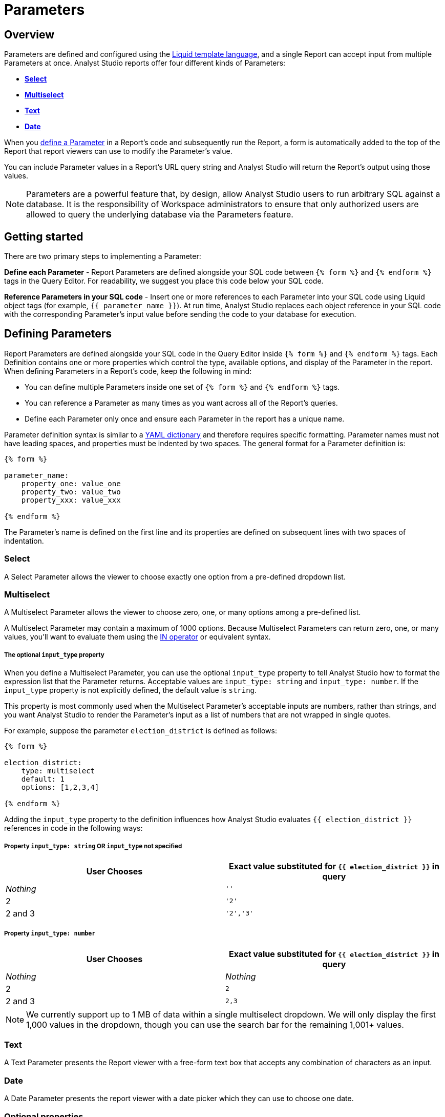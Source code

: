 = Parameters
:categories: ["Query and analyze data"]
:categories_weight: 30
:date: 2022-12-19
:description: How to add parameters to Analyst Studio reports using Liquid.
:ogdescription: How to add parameters to Analyst Studio reports using Liquid.
:page-layout: default-cloud
:experimental:
:path: /articles/parameters
:page-aliases: /analyst-studio/parameters.adoc
:popular: true
:versions: ["business"]
:product: Analyst Studio

[#overview]
== Overview

//Use Parameters to make Reports more scalable, re-usable, and interactive by allowing viewers to modify the data returned by a Report without modifying its code.

Parameters are defined and configured using the link:http://liquidmarkup.org/[Liquid template language,window=_blank], and a single Report can accept input from multiple Parameters at once.
{product} reports offer four different kinds of Parameters:

* {blank}<<select,**Select**>>
* {blank}<<multiselect,**Multiselect**>>
* {blank}<<text,**Text**>>
* {blank}<<date,**Date**>>

When you <<defining-parameters,define a Parameter>> in a Report's code and subsequently run the Report, a form is automatically added to the top of the Report that report viewers can use to modify the Parameter's value.

You can include Parameter values in a Report's URL query string and {product} will return the Report's output using those values.

NOTE: Parameters are a powerful feature that, by design, allow {product} users to run arbitrary SQL against a database. It is the responsibility of Workspace administrators to ensure that only authorized users are allowed to query the underlying database via the Parameters feature.

== Getting started

There are two primary steps to implementing a Parameter:

*Define each Parameter* - Report Parameters are defined alongside your SQL code between `{% form %}` and `{% endform %}` tags in the Query Editor.
For readability, we suggest you place this code below your SQL code.

*Reference Parameters in your SQL code* - Insert one or more references to each Parameter into your SQL code using Liquid object tags (for example, `{{ parameter_name }}`).
At run time, {product} replaces each object reference in your SQL code with the corresponding Parameter's input value before sending the code to your database for execution.

////
Let's walk through a simple example.
link:https://app.mode.com/tutorial/reports/f14811830f89?param_acquired_year=2013[This Report,window=_blank] takes input from one Parameter and displays companies in the link:https://www.crunchbase.com/[Crunchbase,window=_blank] database that were acquired that year:

[.bordered]
image::parameter-example.png[Parameter Example]

If you link:https://app.mode.com/tutorial/reports/f14811830f89/queries/250a3e4fd4cd[open the Report details,window=_blank] and check the box next to *Show parameter template code*, you'll see the following:

[source,sql]
----
SELECT company_name,
        acquirer_name,
        acquired_at
FROM tutorial.crunchbase_acquisitions
WHERE acquired_year = {{ acquired_year }}

{% form %}

acquired_year:
    type: text
    default: 2013

{% endform %}
----

This code produces a single text box parameter titled "Acquired Year" with a default value of "2013".
Whenever the Report is run, the exact set of characters entered into this text box will be substituted directly into all report SQL code wherever `{{ acquired_year }}` is written.
Un-check the box next to *Show parameter template code* and you'll see the code that was actually executed against the database, after {product} evaluated all the Liquid code and the Parameter's value was substituted into the WHERE clause for `{{ acquired_year }}`.

*Query as written:*

[.bordered]
image::parameter-template-code.png[Parameter Example]

*Query as executed against the database:*

[.bordered]
image::parameter-completed-value.png[Parameter Example]
////

[#defining-parameters]
== Defining Parameters

Report Parameters are defined alongside your SQL code in the Query Editor inside `{% form %}` and `{% endform %}` tags.
Each Definition contains one or more properties which control the type, available options, and display of the Parameter in the report.
When defining Parameters in a Report's code, keep the following in mind:

* You can define multiple Parameters inside one set of `{% form %}` and `{% endform %}` tags.
* You can reference a Parameter as many times as you want across all of the Report's queries.
* Define each Parameter only once and ensure each Parameter in the report has a unique name.

Parameter definition syntax is similar to a link:http://ansible-docs.readthedocs.io/zh/stable-2.0/rst/YAMLSyntax.html[YAML dictionary,window=_blank] and therefore requires specific formatting.
Parameter names must not have leading spaces, and properties must be indented by two spaces.
The general format for a Parameter definition is:

[source,sql]
----
{% form %}

parameter_name:
    property_one: value_one
    property_two: value_two
    property_xxx: value_xxx

{% endform %}
----

The Parameter's name is defined on the first line and its properties are defined on subsequent lines with two spaces of indentation.

//Throughout this section, we'll use a more in-depth example link:https://app.mode.com/modeanalytics/reports/a9e1fe690f93[Report,window=_blank].
//It contains a stacked bar chart that changes depending on the configuration of a number of Parameters.

[#select]
=== Select

A Select Parameter allows the viewer to choose exactly one option from a pre-defined dropdown list.
////
The link:https://app.mode.com/modeanalytics/reports/a9e1fe690f93/queries/3dec3e1954b1[example Report,window=_blank] (check *Show parameter template code*) defines a Parameter named `shipment_status` with two options ("delivered" and "failure") that the user must choose between.
By default, "delivered" is selected.

[source,sql]
----
{% form %}

shipment_status:
    type: select
    default: delivered
    options: [delivered, failure]

{% endform %}
----

The `options` property is set to a list of values that will be available to the Report viewer in the dropdown.
The exact value selected will be substituted into the Report's SQL code wherever `{{ shipment_status }}` is written when the query is executed.
////

[#multiselect]
=== Multiselect

A Multiselect Parameter allows the viewer to choose zero, one, or many options among a pre-defined list.
////
The link:https://app.mode.com/modeanalytics/reports/a9e1fe690f93/queries/3dec3e1954b1[example Report,window=_blank] (check *Show parameter template code*) defines a Parameter named `sales_region` with four possible options ("Northeast", "Midwest", "West", and "Southeast") that the user can choose from.
By default, "Northeast" and "West" are selected.

[source,sql]
----
{% form %}

sales_region:
    type: multiselect
    default: [Northeast, West]
    options: [Northeast, Midwest, West, Southeast]

{% endform %}
----

The `options` property is set to a list of values that will be available to the Report viewer in the dropdown.
In this example, the exact value(s) selected will be substituted into SQL code wherever `{{ sales_region }}` is written when the query is executed.
For example:

|===
| User Chooses | Exact value substituted for `{{ sales_region }}` in query

| _Nothing_
| `''`

| Northeast
| `'Northeast'`

| Northeast and West
| `'Northeast','West'`
|===
////
A Multiselect Parameter may contain a maximum of 1000 options.
Because Multiselect Parameters can return zero, one, or many values, you'll want to evaluate them using the link:https://www.w3schools.com/sql/sql_in.asp[IN operator,window=_blank] or equivalent syntax.

[discrete]
===== The optional `input_type` property

When you define a Multiselect Parameter, you can use the optional `input_type` property to tell {product} how to format the expression list that the Parameter returns.
Acceptable values are `input_type: string` and `input_type: number`.
If the `input_type` property is not explicitly defined, the default value is `string`.

This property is most commonly used when the Multiselect Parameter's acceptable inputs are numbers, rather than strings, and you want {product} to render the Parameter's input as a list of numbers that are not wrapped in single quotes.

For example, suppose the parameter `election_district` is defined as follows:

[source,sql]
----
{% form %}

election_district:
    type: multiselect
    default: 1
    options: [1,2,3,4]

{% endform %}
----

Adding the `input_type` property to the definition influences how {product} evaluates `{{ election_district }}` references in code in the following ways:

[discrete]
===== Property `input_type: string` OR `input_type` not specified

|===
| User Chooses | Exact value substituted for `{{ election_district }}` in query

| _Nothing_
| `''`

| 2
| `'2'`

| 2 and 3
| `'2','3'`
|===

[discrete]
===== Property `input_type: number`

|===
| User Chooses | Exact value substituted for `{{ election_district }}` in query

| _Nothing_
| _Nothing_

| 2
| `2`

| 2 and 3
| `2,3`
|===

NOTE: We currently support up to 1 MB of data within a single multiselect dropdown. We will only display the first 1,000 values in the dropdown, though you can use the search bar for the remaining 1,001+ values.

[#text]
=== Text

A Text Parameter presents the Report viewer with a free-form text box that accepts any combination of characters as an input.
////
The link:https://app.mode.com/modeanalytics/reports/a9e1fe690f93/queries/3dec3e1954b1[example Report,window=_blank] (check *Show parameter template code*) defines a Parameter named `order_min` with a default value of "0":

[source,sql]
----
{% form %}

order_min:
    type: text
    default: 0

{% endform %}
----

The exact string of characters entered into the Parameter will be substituted into the report's SQL code wherever `{{ order_min }}` is written when the query is executed.
If you want the value returned by the Parameter to be interpreted as a string, you must wrap the reference to the Parameter in single quotes.
For example:

[source,sql]
----
--SQL as written

SELECT * FROM tutorial.us_flights WHERE origin = '{{ flight_origin }}'

--SQL as rendered upon execution

SELECT * FROM tutorial.us_flights WHERE origin = 'LAX'
----

If you know the Parameter value will always be a number, and you want it evaluated in your SQL as a number (that is, not as string), do not include single quotes.
For example:

[source,sql]
----
--SQL as written

SELECT * FROM demo.orders WHERE occurred_at >= {{ order_min }}

--SQL as rendered upon execution

SELECT * FROM demo.orders WHERE occurred_at >= 0
----
////
[#date]
=== Date

A Date Parameter presents the report viewer with a date picker which they can use to choose one date.
////
The link:https://app.mode.com/modeanalytics/reports/a9e1fe690f93/queries/3dec3e1954b1[example Report,window=_blank] (check *Show parameter template code*) defines a Parameter named order_start_date.

[source,sql]
----
{% form %}

order_start_date:
    type: date
    default: 2016-01-01

{% endform %}
----

A string in the format of `YYYY-MM-DD` containing the chosen date will be substituted into the report's SQL code wherever `{{ order_start_date }}` is written when the query is executed.
Therefore, make sure to wrap any reference to a Date Parameter in single quotes.
For example:

[source,sql]
----
--SQL as written

SELECT * FROM demo.orders WHERE occurred_at >= '{{ order_start_date }}'

--SQL as rendered upon execution

SELECT * FROM demo.orders WHERE occurred_at >= '2016-01-01'
----
IMPORTANT: If you do not include the `default` property when defining a Date Parameter, the Parameter will default to a blank (that is, `''`) value. <<default-to-a-calculated-date,Learn more about how to default to a calculated date>>, including the current date.
////

=== Optional properties

You can define the following optional properties for any of the above Parameter types to customize the user experience.
////
Each optional property is used in the link:https://app.mode.com/modeanalytics/reports/a9e1fe690f93[example Report,window=_blank] we have been referencing, so you can see each one in action.
////

[discrete]
===== `default`

The default value is what {product} will substitute into your SQL code for the Parameter if no value is explicitly provided.
When a user opens your Report for the first time, it will run with the Parameter set to this value.
This is also what {product} will use for the Parameter's value while you are editing the Report and running queries in the Query Editor.

For Multiselect Parameters, set `default: all`, and all available options will be selected by default.

NOTE: A Parameter value provided via the Report's URL query string will override the default value.

[discrete]
===== `label`

`label` allows you to customize the label placed above the Parameter in the Report view that users will see.
If you do not define the `label` property for a Parameter, {product} will automatically link:https://apidock.com/rails/String/humanize[humanize,window=_blank] the Parameter's name and display that in the Report view.

[discrete]
===== `description`

If defined, `description` adds a tooltip to the Parameter's name.
When a report viewer hovers over this tooltip, the text you define for this property will be displayed.
Use this property to provide additional context for the Parameter to Report viewers.

== Common techniques

NOTE: Liquid syntax is both whitespace and capitalization sensitive. Make sure that your Parameter code has a space after the colon in properties, and that any references to the Parameter are spelled exactly the same.

=== Different display labels and values

When defining the options list for a Select or Multiselect Parameter, you may want the values actually presented to the user in the Parameter form to differ from what is substituted into your SQL code.
To do this, set the `options` property of the Parameter equal to a list of two value lists like so:

[source,sql]
----
{% form %}

param_name:
    options: [[label_1, value_1],
              [label_2, value_2],
              [label_X, value_X]
             ]

{% endform %}
----

The *labels* are the values displayed in the Parameter's form to the report viewer.
The *values* are what is substituted into the SQL code.
For example, you may want to define a Parameter that allows the user to choose among a list of sales rep names but have the selected sales rep's ID substituted into your SQL code instead of their name:

[source,sql]
----
{% form %}

sales_rep:
    type: select
    default: 2
    options: [[Joey Smith, 1],
              [Fran Jones, 2],
              [Molly Lane, 3]
             ]

{% endform %}
----

The above code defines a Select Parameter named `sales_rep` with three options visible to the user: "Joe Smith", "Fran Jones" and "Molly Lane".
When the user selects one of those options and runs the report, the selected sales rep's ID will be substituted into the SQL code wherever `{{ sale_rep }}` is written (for example, if "Fran Jones" is selected, the value `2` will be substituted into the code).

=== Dynamic options list

The options list for a <<select,Select>> or <<multiselect,Multiselect>> Parameter can be defined dynamically from the results of a SQL query within a Report.
Instead of setting the `options` property in the Parameter definition equal to a static list, you set the `options` property equal to two sub-properties (indented an additional two spaces from `options`):

* `labels`: The name of a column in the SQL query containing the values that will be shown to the Report viewer in the dropdown list.
* `values`: The name of a column in the SQL query containing the values that will be substituted into your SQL code when the Parameter choice(s) are selected.

////
In the link:https://app.mode.com/modeanalytics/reports/a9e1fe690f93[example Report,window=_blank], the `sales_rep` parameter is referenced in the WHERE clause of the Main Query, but its definition and the SQL that populates its options are defined in a separate query called Sales Reps Param:

[source,sql]
----
SELECT id, name
FROM demo.sales_reps

{% form %}

sales_rep:
    type: multiselect
    default: all
    options:
        labels: name
        values: id

{% endform %}
----

This SQL query returns a list of sales reps and their corresponding unique IDs from the database.
In the sales_rep parameter definition, `labels` and `values` reference column names in the query's results.
Because `labels` and `values` point to different columns in this example, when one or more of the rep names from the "name" column is selected, {product} will substitute the corresponding value(s) from the "id" column into the query anywhere `{{ sales_rep }}` is written.

If you would like the Parameter options displayed to the user to be the same as the values substituted into your SQL code, simply set `labels` and `values` equal to the same column name.
////
TIP: Often, no single column in your query will contain the exact list of options you'll want to use for a Select or Multiselect Parameter. Therefore, most users will create a separate query in their report containing both the Parameter definition and SQL code, specifically for the purpose of returning that Parameter's labels and values.

IMPORTANT: All columns within a Snowflake database are returned in uppercase. For Parameters to work properly, ensure that column names are spelled with all-caps in the `labels` and `values` portion of your Parameter. Failing to do this will result in the Parameter displaying NULL values.

////
=== Ignore empty input


link:https://app.mode.com/benn/reports/0b5d041171fb/queries/5cf7ae4150b0[This query,window=_blank] (check *Show parameter template code*) shows how to modify the WHERE clause of a SQL query to handle an empty Text Parameter input by effectively ignoring it.

Start by setting the Parameter default to `''`:

[source,sql]
----
{% form %}

event_name:
    type: text
    default: ''

{% endform %}
----

And modify the SQL `WHERE` clause as follows:

[source,sql]
----
WHERE (event_name = '{{event_name}}' OR '{{event_name}}' = '')
----

Because the OR operator is used and both statements are wrapped in parentheses, the statement will evaluate to true both if a Parameter option is selected and if no option is selected.
////
[#default-to-a-calculated-date]
=== Default to a calculated date

Use link:https://shopify.github.io/liquid/filters/date/[Liquid date filters,window=_blank] to define an object that returns the date you want in the format 'YYYY-MM-DD' to create a calculated default date.
Use link:http://strftime.net[STRFTIME,window=_blank] syntax to control the output of Liquid's date filter.
Some examples:

*Default to today's date:*

[source,sql]
----
{% form %}

date_param:
    type: date
    default: {{ 'now' | date: '%Y-%m-%d' }}

{% endform %}
----

This method takes the current UTC date and time (`'now'`) and converts it to a string formatted as YYYY-MM-DD (`date: '%Y-%m-%d'`).

*Default to the date 7 days after today:*

[source,sql]
----
{% form %}

date_param:
    type: date
    default: {{ 'now' | date: '%s' | plus: 604800 | date: '%Y-%m-%d' }}

{% endform %}
----

This method takes the current UTC date and time (`'now'`), converts it to link:https://en.wikipedia.org/wiki/Unix_time[UNIX epoch time,window=_blank] (`date: '%s'`), adds the number of seconds in seven days to that time (`plus: 604800`), and converts that to a string formatted as YYYY-MM-DD (`date: '%Y-%m-%d'`).

*Default to the date one year ago:*

[source,sql]
----
{% form %}

date_param:
    type: date
    default: {{ 'now' | date: '%Y' | minus: 1 }}-{{ 'now' | date: '%m-%d' }}

{% endform %}
----

This method takes the current UTC date and time (`'now'`), removes everything except the current year (`date: '%Y'`), subtracts one from that year (`minus: 1'`) and concatenates that with `-` and the current month and day `'now' | date: '%m-%d'`.

[#faqs]
== FAQs

[discrete]
=== *Q: How to create a dynamic Parameter defined by another Parameter?*

You may want to add a Parameter to a Report that updates based on the value of another Parameter.
For example, a *regions* dropdown that has an option of "northeast" and that leads to a nested dropdown of maine, vermont, etc.

////
We have an link:https://app.mode.com/modeanalytics/reports/01a832c66385[example Report,window=_blank] that shows how to create a dynamic Parameter defined by another dynamic Parameter.
It does come with a drawback however - with the current infrastructure of how Parameters work, it's not possible to have the second dropdown update dynamically after just pressing the run button once.

You will need to update the first dropdown, hit run, and then update the second dropdown and hit run.
This is a workaround, so there are limitations.
////

You can combine Parameters and Report filters.
In this way, the Report filters act as the second set of dynamic Parameters.
//You can view this link:https://app.mode.com/modeanalytics/reports/74dff9646164[example Report,window=_blank] that shows how when running the Parameter value, the filter adjusts accordingly and allows the user to filter the data as desired.

[discrete]
=== *Q: How to pass Parameters into the Notebook?*

To pass Parameters to your Notebook, you must add them as a column in your SQL query.
You can then access those column(s) in the dataset object in your Notebook:

[source,sql]
----
SELECT
 '{{team}}' AS param
FROM
 benn.nfl_touchdowns
----

////
This is an link:https://app.mode.com/modeanalytics/reports/9387faf8a122/details/queries/61b65545abb9[example Report,window=_blank]  (check *Show Parameter Code*) showing how this can be done.
You can view the Python code by clicking Notebook on the left side panel.
////

[discrete]
=== *Q: How can I reorder the appearance of Parameters in the Report View?*

The order of Parameters are defined in two ways and in this order:

* *Query creation date/time*
 ** If Query A was created Nov 15 and Query B was created on Nov 14, then the Parameters in Query B will appear before those in Query A.
The Parameters within Query B will then appear in the same order they appear as written in the query.
* *Order of appearance within the query*
 ** You can control the order of Parameters by defining them all in the same parameter `{% form %}` in a query.
The order in the Report view would respect the order in the query form.

[discrete]
=== *Q: How to set up a schedule with relative Parameter dates (like "yesterday")*

When creating schedules in {product}, you may want to set up a Date Parameter that's relative to the time the schedule runs.
For example, rather than setting a Date Parameter to show data from January 1, 2022 to today, you may want to set up the Parameter to show data over the last week.

You can do this using an `if` statement in your query.
The query below shows an example.

There are two Parameters: `start_date` and `previous_week`.
If `previous_week` is true, the `if` statement will return the line in the query that only includes orders in the last week.
If the previous week value is false, the query will use the line that includes orders that occurred after the chosen Parameter start date.

[source,sql]
----
SELECT DATE_TRUNC('day',occurred_at) AS day,
       COUNT(*) AS orders
  FROM demo.orders
 WHERE occurred_at <= NOW()
{% if previous_week == 'true' %}
   AND occurred_at >= NOW() - INTERVAL '7 DAY'
{% else %}
   AND occurred_at >= '{{start_date}}'
{% endif %}
 GROUP BY 1
 ORDER BY 1

{% form %}

start_date:
  type: date
  default: 2022-01-01

previous_week:
  type: select
  default: 'true'
  options: ['true','false']

{% endform %}
----

//You can see a live version of this link:https://app.mode.com/benn/reports/bace82532e68[Report here,window=_blank].

You could do this with a single Parameter as well.
For instance, instead of using the `previous_week` Parameter in the `if` statement, you could use the `start_date` Parameter:

[source,sql]
----
{% if start_date == '2022-01-01' %}
   AND occurred_at >= NOW() - INTERVAL '7 DAY'
{% else %}
   AND occurred_at >= '{{start_date}}'
{% endif %}
----

In this case, if you picked that specific date (Jan 1, 2022), the Parameter would use the first `AND` statement.
This way, you can use this relative date option for a Report schedule without having to add an additional Parameter that might lead to confusion for people running the Report manually.

You can do things like this with `if` statements in {product} because it uses the Liquid template language to create Parameters.
You can read more about what you can do in {product} with this language and xref:analyst-studio-querying-data.adoc#extending-sql-with-liquid[common techniques here].

[#troubleshooting]
== Troubleshooting

[discrete]
=== *1. How to debug Parameter and Liquid code?*

When you're using Parameter <<defining-parameters,logic in your query>>, it can often become difficult to debug issues.
It is extremely helpful to be able to see the Parameter values that are being passed to the query at run time.
This can be done by following these steps:

. To view the history of a query that uses a Parameter, click the *View History* tab at the top of the SQL editor.
. On the Query History screen, select the first query run and then click the *Rendered* tab on the right side of the screen.

This will show you the exact Parameter values sent to your query.

Another method would be to view the *Source* tab in the dataview after a successful query run.

[.bordered]
image::dataview-debug.png[Workflow Basics]

[discrete]
=== *2. I'm unable to interact with Parameters on the Report Builder page*

You cannot view the Parameter forms in the Report Builder.
To add them to your Report, you will need to include the Parameter code in one or more queries and then select "View" in the Report header.
If the Parameter code is valid, you should see the form appear at the top of your Report view page.
